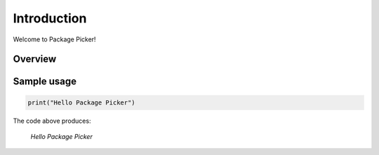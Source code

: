 Introduction
==============

Welcome to Package Picker!


Overview
-----------


Sample usage
--------------

.. code-block:: python

  print("Hello Package Picker")


The code above produces:

  `Hello Package Picker`
